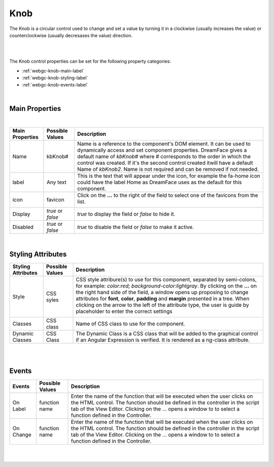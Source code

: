 Knob
====

.. image:: ../../images/icons/icon_mobile.png
   :class: pull-right

The Knob is a circular control used to change and set a value by turning it in a clockwise (usually increases the value) or
counterclockwise (usually decresases the value) direction.

|

.. image:: ../../images/gcs/dfx-knob-designtime.png

|

The Knob control properties can be set for the following property categories:

* :ref:`webgc-knob-main-label`
* :ref:`webgc-knob-styling-label`
* :ref:`webgc-knob-events-label`

|

.. _webgc-knob-main-label:

Main Properties
---------------

|

+------------------------+-------------------+--------------------------------------------------------------------------------------------+
| **Main Properties**    | Possible Values   | Description                                                                                |
+========================+===================+============================================================================================+
| Name                   | kbKnob#           | Name is a reference to the component's DOM element. It can be used to dynamically access   |
|                        |                   | and set component properties. DreamFace gives a default name of *kbKnob#* where #          |
|                        |                   | corresponds to the order in which the control was created. If it's the second control      |
|                        |                   | created itwill have a default Name of *kbKnob2*. Name is not required and can be removed   |
|                        |                   | if not needed.                                                                             |
+------------------------+-------------------+--------------------------------------------------------------------------------------------+
| label                  | Any text          | This is the text that will appear under the icon, for example the fa-home icon could have  |
|                        |                   | the label Home as DreamFace uses as the default for this component.                        |
+------------------------+-------------------+--------------------------------------------------------------------------------------------+
| icon                   | favicon           | Click on the **...** to the right of the field to select one of the favicons from the list.|
|                        |                   |                                                                                            |
|                        |                   |        .. image:: ../../images/gcs/dfx-icons.png                                           |
+------------------------+-------------------+--------------------------------------------------------------------------------------------+
| Display                | *true* or *false* | *true* to display the field or *false* to hide it.                                         |
|                        |                   |                                                                                            |
+------------------------+-------------------+--------------------------------------------------------------------------------------------+
| Disabled               | *true* or *false* | *true* to disable the field or *false* to make it active.                                  |
|                        |                   |                                                                                            |
+------------------------+-------------------+--------------------------------------------------------------------------------------------+

|

.. _webgc-knob-styling-label:

Styling Attributes
------------------


+------------------------+-------------------+--------------------------------------------------------------------------------------------+
| **Styling Attributes** | Possible Values   | Description                                                                                |
+========================+===================+============================================================================================+
| Style                  | CSS syles         | CSS style attribure(s) to use for this component, separated by semi-colons, for example:   |
|                        |                   | *color:red; background-color:lightgray*. By clicking on the **...** on the right hand side |
|                        |                   | of the field, a window opens up proposing to change attributes for **font**, **color**,    |
|                        |                   | **padding** and **margin** presented in a tree. When clicking on the arrow to the left of  |
|                        |                   | the attribute type, the user is guide by placeholder to enter the correct settings         |
|                        |                   |                                                                                            |
|                        |                   |        .. image:: ../../images/gcs/dfx-icon-css.png                                        |
+------------------------+-------------------+--------------------------------------------------------------------------------------------+
| Classes                | CSS class         | Name of CSS class to use for the component.                                                |
+------------------------+-------------------+--------------------------------------------------------------------------------------------+
| Dynamic Classes        | CSS Class         | The Dynamic Class is a CSS class that will be added to the graphical control if an Angular |
|                        |                   | Expression is verified. It is rendered as a ng-class attribute.                            |
+------------------------+-------------------+--------------------------------------------------------------------------------------------+

|

|

.. _webgc-knob-events-label:

Events
------

+------------------------+-------------------+--------------------------------------------------------------------------------------------+
| **Events**             | Possible Values   | Description                                                                                |
+========================+===================+============================================================================================+
| On Label               | function name     | Enter the name of the function that will be executed when the user clicks on the HTML      |
|                        |                   | control. The function should be defined in the controller in the script tab of the View    |
|                        |                   | Editor. Clicking on the ... opens a window to to select a function defined in the          |
|                        |                   | Controller.                                                                                |
+------------------------+-------------------+--------------------------------------------------------------------------------------------+
| On Change              | function name     | Enter the name of the function that will be executed when the user clicks on the HTML      |
|                        |                   | control. The function should be defined in the controller in the script tab of the View    |
|                        |                   | Editor. Clicking on the ... opens a window to to select a function defined in the          |
|                        |                   | Controller.                                                                                |
+------------------------+-------------------+--------------------------------------------------------------------------------------------+

|
|